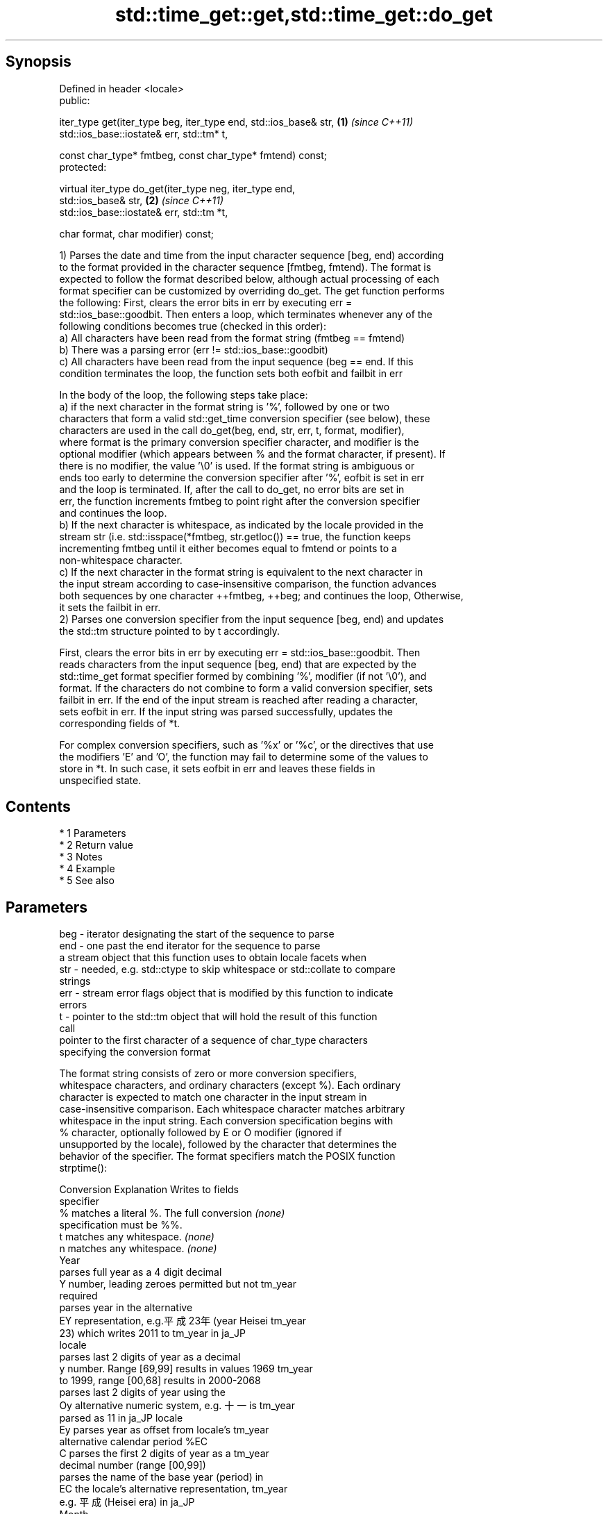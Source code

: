 .TH std::time_get::get,std::time_get::do_get 3 "Apr 19 2014" "1.0.0" "C++ Standard Libary"
.SH Synopsis
   Defined in header <locale>
   public:

   iter_type get(iter_type beg, iter_type end, std::ios_base& str,    \fB(1)\fP \fI(since C++11)\fP
   std::ios_base::iostate& err, std::tm* t,

   const char_type* fmtbeg, const char_type* fmtend) const;
   protected:

   virtual iter_type do_get(iter_type neg, iter_type end,
   std::ios_base& str,                                                \fB(2)\fP \fI(since C++11)\fP
   std::ios_base::iostate& err, std::tm *t,

   char format, char modifier) const;

   1) Parses the date and time from the input character sequence [beg, end) according
   to the format provided in the character sequence [fmtbeg, fmtend). The format is
   expected to follow the format described below, although actual processing of each
   format specifier can be customized by overriding do_get. The get function performs
   the following: First, clears the error bits in err by executing err =
   std::ios_base::goodbit. Then enters a loop, which terminates whenever any of the
   following conditions becomes true (checked in this order):
   a) All characters have been read from the format string (fmtbeg == fmtend)
   b) There was a parsing error (err != std::ios_base::goodbit)
   c) All characters have been read from the input sequence (beg == end. If this
   condition terminates the loop, the function sets both eofbit and failbit in err

   In the body of the loop, the following steps take place:
   a) if the next character in the format string is '%', followed by one or two
   characters that form a valid std::get_time conversion specifier (see below), these
   characters are used in the call do_get(beg, end, str, err, t, format, modifier),
   where format is the primary conversion specifier character, and modifier is the
   optional modifier (which appears between % and the format character, if present). If
   there is no modifier, the value '\\0' is used. If the format string is ambiguous or
   ends too early to determine the conversion specifier after '%', eofbit is set in err
   and the loop is terminated. If, after the call to do_get, no error bits are set in
   err, the function increments fmtbeg to point right after the conversion specifier
   and continues the loop.
   b) If the next character is whitespace, as indicated by the locale provided in the
   stream str (i.e. std::isspace(*fmtbeg, str.getloc()) == true, the function keeps
   incrementing fmtbeg until it either becomes equal to fmtend or points to a
   non-whitespace character.
   c) If the next character in the format string is equivalent to the next character in
   the input stream according to case-insensitive comparison, the function advances
   both sequences by one character ++fmtbeg, ++beg; and continues the loop, Otherwise,
   it sets the failbit in err.
   2) Parses one conversion specifier from the input sequence [beg, end) and updates
   the std::tm structure pointed to by t accordingly.

   First, clears the error bits in err by executing err = std::ios_base::goodbit. Then
   reads characters from the input sequence [beg, end) that are expected by the
   std::time_get format specifier formed by combining '%', modifier (if not '\\0'), and
   format. If the characters do not combine to form a valid conversion specifier, sets
   failbit in err. If the end of the input stream is reached after reading a character,
   sets eofbit in err. If the input string was parsed successfully, updates the
   corresponding fields of *t.

   For complex conversion specifiers, such as '%x' or '%c', or the directives that use
   the modifiers 'E' and 'O', the function may fail to determine some of the values to
   store in *t. In such case, it sets eofbit in err and leaves these fields in
   unspecified state.

.SH Contents

     * 1 Parameters
     * 2 Return value
     * 3 Notes
     * 4 Example
     * 5 See also

.SH Parameters

   beg      - iterator designating the start of the sequence to parse
   end      - one past the end iterator for the sequence to parse
              a stream object that this function uses to obtain locale facets when
   str      - needed, e.g. std::ctype to skip whitespace or std::collate to compare
              strings
   err      - stream error flags object that is modified by this function to indicate
              errors
   t        - pointer to the std::tm object that will hold the result of this function
              call
              pointer to the first character of a sequence of char_type characters
              specifying the conversion format

              The format string consists of zero or more conversion specifiers,
              whitespace characters, and ordinary characters (except %). Each ordinary
              character is expected to match one character in the input stream in
              case-insensitive comparison. Each whitespace character matches arbitrary
              whitespace in the input string. Each conversion specification begins with
              % character, optionally followed by E or O modifier (ignored if
              unsupported by the locale), followed by the character that determines the
              behavior of the specifier. The format specifiers match the POSIX function
              strptime():

              Conversion                 Explanation                  Writes to fields
              specifier
                  %      matches a literal %. The full conversion     \fI(none)\fP
                         specification must be %%.
                  t      matches any whitespace.                      \fI(none)\fP
                  n      matches any whitespace.                      \fI(none)\fP
                                                Year
                         parses full year as a 4 digit decimal
                  Y      number, leading zeroes permitted but not     tm_year
                         required
                         parses year in the alternative
                  EY     representation, e.g.平成23年 (year Heisei    tm_year
                         23) which writes 2011 to tm_year in ja_JP
                         locale
                         parses last 2 digits of year as a decimal
                  y      number. Range [69,99] results in values 1969 tm_year
                         to 1999, range [00,68] results in 2000-2068
                         parses last 2 digits of year using the
                  Oy     alternative numeric system, e.g. 十一 is     tm_year
                         parsed as 11 in ja_JP locale
                  Ey     parses year as offset from locale's          tm_year
                         alternative calendar period %EC
                  C      parses the first 2 digits of year as a       tm_year
                         decimal number (range [00,99])
                         parses the name of the base year (period) in
                  EC     the locale's alternative representation,     tm_year
                         e.g. 平成 (Heisei era) in ja_JP
                                                Month
                  b      parses the month name, either full or        tm_mon
                         abbreviated, e.g. Oct
                  h      synonym of b                                 tm_mon
                  B      synonym of b                                 tm_mon
                         parses the month as a decimal number (range
                  m      [01,12]), leading zeroes permitted but not   tm_mon
                         required
                         parses the month using the alternative
                  Om     numeric system, e.g. 十二 parses as 12 in    tm_mon
                         ja_JP locale
                                                Week
                         parses the week of the year as a decimal
                  U      number (Sunday is the first day of the week) tm_year, tm_wday,
                         (range [00,53]), leading zeroes permitted    tm_yday
                         but not required
                         parses the week of the year, as by %U, using tm_year, tm_wday,
                  OU     the alternative numeric system, e.g. 五十二  tm_yday
                         parses as 52 in ja_JP locale
                         parses the week of the year as a decimal
                  W      number (Monday is the first day of the week) tm_year, tm_wday,
                         (range [00,53]), leading zeroes permitted    tm_yday
                         but not required
                         parses the week of the year, as by %W, using tm_year, tm_wday,
                  OW     the alternative numeric system, e.g. 五十二  tm_yday
                         parses as 52 in ja_JP locale
                                        Day of the year/month
                         parses day of the year as a decimal number
                  j      (range [001,366]), leading zeroes permitted  tm_yday
   fmtbeg   -            but not required
                         parses the day of the month as a decimal
                  d      number (range [01,31]), leading zeroes       tm_mday
                         permitted but not required
                         parses the day of the month using the
                  Od     alternative numeric system, e.g 二十七       tm_mday
                         parses as 23 in ja_JP locale, leading zeroes
                         permitted but not required
                  e      synonym of d                                 tm_mday
                  Oe     synonym of Od                                tm_mday
                                           Day of the week
                  a      parses the name of the day of the week,      tm_wday
                         either full or abbreviated, e.g. Fri
                  A      synonym of a                                 tm_wday
                  w      parses weekday as a decimal number, where    tm_wday
                         Sunday is 0 (range [0-6])
                         parses weekday as a decimal number, where
                  Ow     Sunday is 0, using the alternative numeric   tm_wday
                         system, e.g. 二 parses as 2 in ja_JP locale
                                        Hour, minute, second
                         parses the hour as a decimal number, 24 hour
                  H      clock (range [00-23]), leading zeroes        tm_hour
                         permitted but not required
                         parses hour from 24-hour clock using the
                  OH     alternative numeric system, e.g. 十八 parses tm_hour
                         as 18 in ja_JP locale
                         parses hour as a decimal number, 12 hour
                  I      clock (range [01,12]), leading zeroes        tm_hour
                         permitted but not required
                         parses hour from 12-hour clock using the
                  OI     alternative numeric system, e.g. 六 reads as tm_hour
                         06 in ja_JP locale
                         parses minute as a decimal number (range
                  M      [00,59]), leading zeroes permitted but not   tm_min
                         required
                         parses minute using the alternative numeric
                  OM     system, e.g. 二十五 parses as 25 in ja_JP    tm_min
                         locale
                         parses second as a decimal number (range
                  S      [00,60]), leading zeroes permitted but not   tm_sec
                         required
                         parses second using the alternative numeric
                  OS     system, e.g. 二十四 parses as 24 in ja_JP    tm_sec
                         locale
.SH Other
                         parses the locale's standard date and time
                  c      string format, e.g. Sun Oct 17 04:41:13 2010 all
                         (locale dependent)
                         parses the locale's alternative date and
                  Ec     time string format, e.g. expecting 平成23年  all
                         (year Heisei 23) instead of 2011年 (year
                         2011) in ja_JP locale
                  x      parses the locale's standard date            all
                         representation
                         parses the locale's alternative date
                  Ex     representation, e.g. expecting 平成23年      all
                         (year Heisei 23) instead of 2011年 (year
                         2011) in ja_JP locale
                  X      parses the locale's standard time            all
                         representation
                  EX     parses the locale's alternative time         all
                         representation
                  D      equivalent to "%m / %d / %y "                tm_mon, tm_mday,
                                                                      tm_year
                  r      parses locale's standard 12-hour clock time  tm_hour, tm_min,
                         (in POSIX, "%I : %M : %S %p")                tm_sec
                  R      equivalent to "%H : %M"                      tm_hour, tm_min
                  T      equivalent to "%H : %M : %S"                 tm_hour, tm_min,
                                                                      tm_sec
                  p      parses the locale's equivalent of a.m. or    tm_hour
                         p.m.
   fmtend   - pointer one past the last character of a sequence of char_type characters
              specifying the conversion format
   format   - the character that names a conversion specifier
   modifier - the optional modifier that may appear between % and the conversion
              specifier

.SH Return value

   Iterator pointing one past the last character in [beg, end) that was parsed
   successfully.

.SH Notes

   The case-insensitive comparison for the non-whitespace non-'%' characters in the
   format string, the std::collate facet of the locale provided by str is typically,
   but not necessarily, used.

   If a parsing error is encountered, many implementations of this function leave *t
   completely untouched.

   It's unspecified if these functions zero out the fields in *t that they do not set
   directly: portable programs should initialize every field to zero before calling
   get().

.SH Example

   
// Run this code

 #include <iostream>
 #include <sstream>
 #include <locale>
 #include <iomanip>

 int main()
 {
     std::istringstream ss("2011-Februar-18 23:12:34");
     ss.imbue(std::locale("de_DE"));

     auto& f = std::use_facet<std::time_get<char>>(std::locale("de_DE"));
     std::tm t{};
     std::string s = "%Y-%b-%d %H:%M:%S";
     std::ios_base::iostate err = std::ios_base::goodbit;
     std::istreambuf_iterator<char> ret = f.get(std::istreambuf_iterator<char>(ss),
                                                std::istreambuf_iterator<char>(),
                                                ss, err, &t, &s[0], &s[0] + s.size());
     ss.setstate(err);

     if(ss) {
         std::cout << "Successfully parsed as " << std::put_time(&t, "%c");
         if(ret != std::istreambuf_iterator<char>()) {
             std::cout << " Remaining content: ";
             std::copy(ret, std::istreambuf_iterator<char>(),
                            std::ostreambuf_iterator<char>(std::cout));
         } else {
                 std::cout << " The input was fully consumed";
         }
     } else {
             std::cout << "Parse failed. Unparsed string: ";
             std::copy(ret, std::istreambuf_iterator<char>(),
                            std::ostreambuf_iterator<char>(std::cout));
     }
     std::cout << '\\n';
 }

.SH Output:

 Successfully parsed, as Sun Feb 18 23:12:34 2011 The input was fully consumed

.SH See also

   get_time parses a date/time value of specified format
   \fI(C++11)\fP  \fI(function template)\fP
